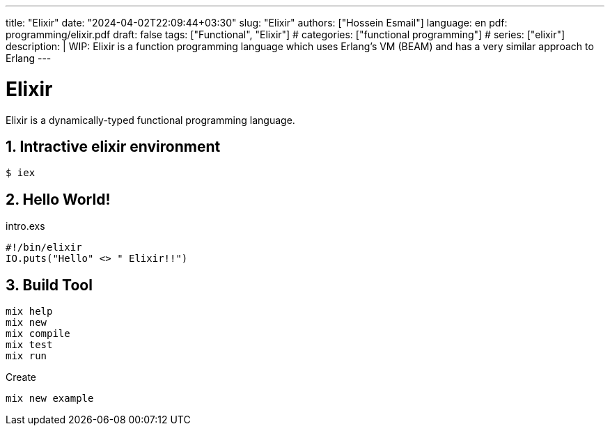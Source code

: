 ---
title: "Elixir"
date: "2024-04-02T22:09:44+03:30"
slug: "Elixir"
authors: ["Hossein Esmail"]
language: en
pdf: programming/elixir.pdf
draft: false
tags: ["Functional", "Elixir"]
# categories: ["functional programming"]
# series: ["elixir"]
description: |
    WIP: Elixir is a function programming language which uses Erlang's VM
    (BEAM) and has a very similar approach to Erlang
---

= Elixir
:doctype: article
:toc:
:toclevels: 1
:numbered:
:icons: font
:icon-set: fi
:source-highlighter: rouge
:rouge-style: github

Elixir is a dynamically-typed functional programming language.

== Intractive elixir environment

[source,bash]
----
$ iex
----

== Hello World!

.intro.exs
[source,elixir]
----
#!/bin/elixir
IO.puts("Hello" <> " Elixir!!")
----

== Build Tool

....
mix help
mix new
mix compile
mix test
mix run
....

.Create
[,bash]
-----
mix new example
-----


